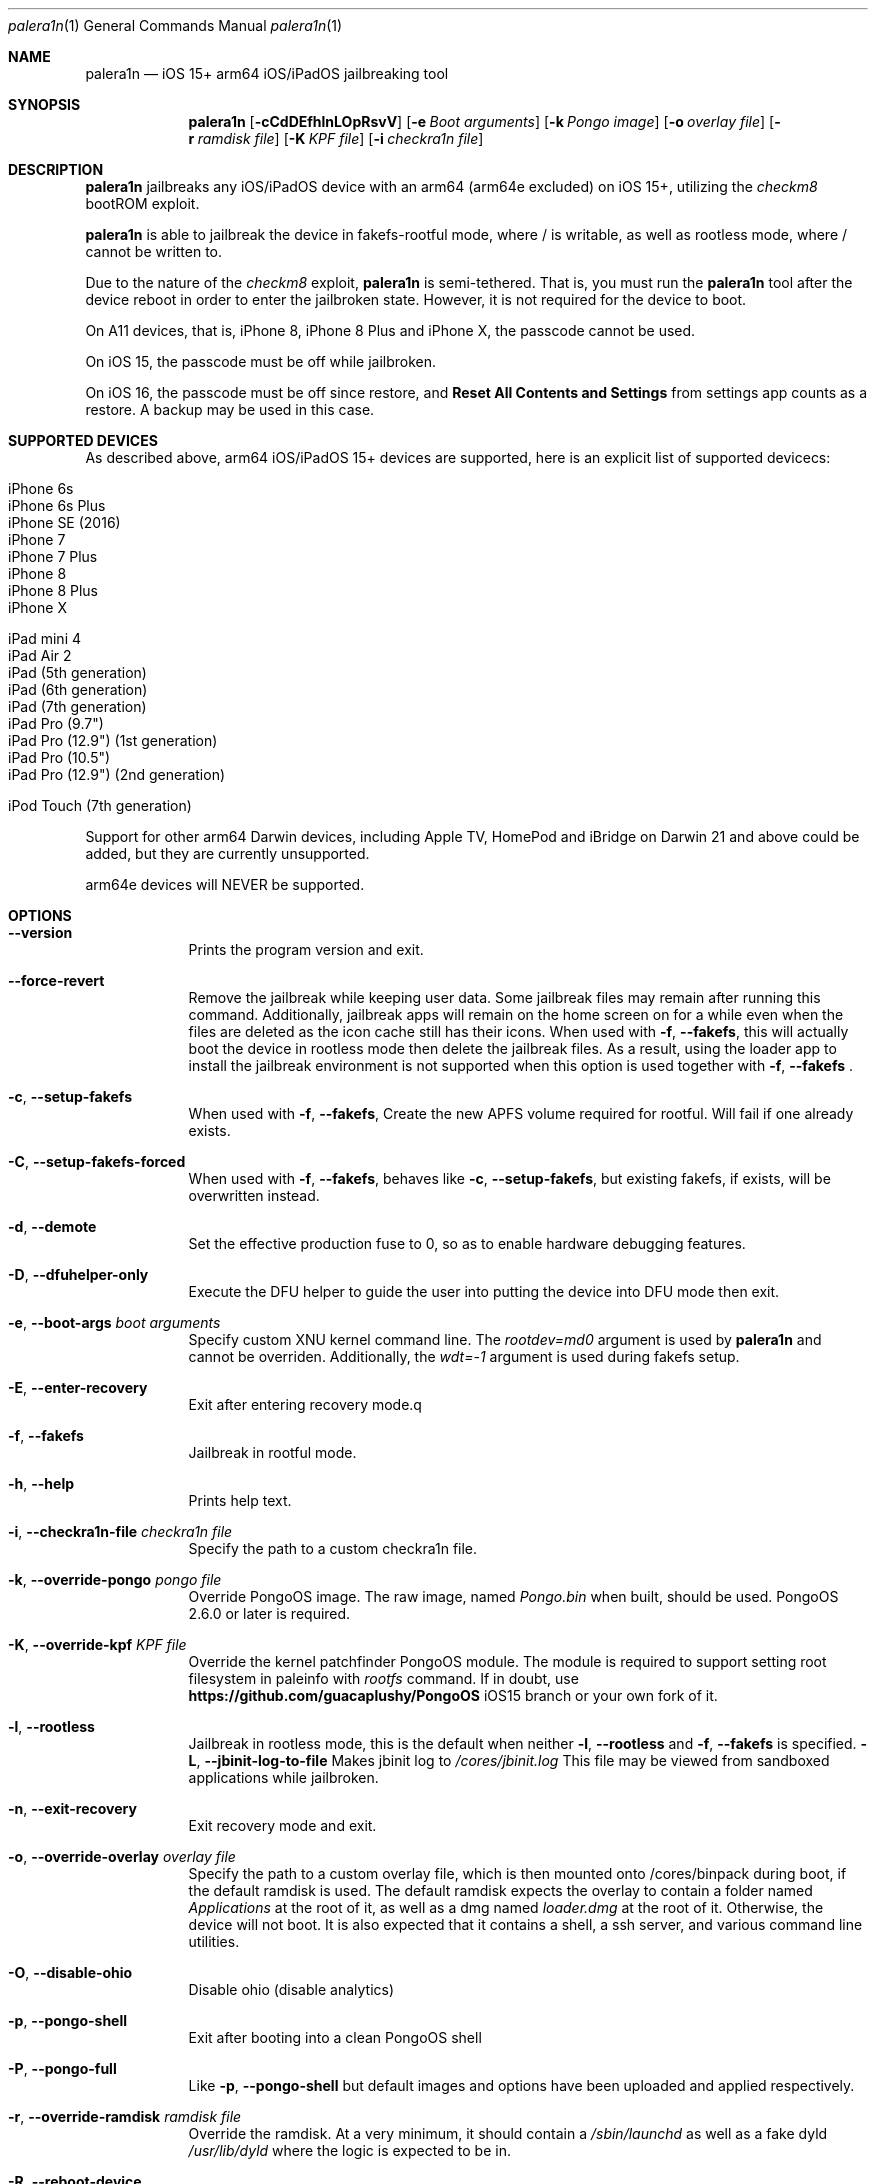 .\"-
.\" Copyright (c) 2023 Nick Chan
.\" SPDX-License-Identifier: MIT
.\"
.Dd "06 February 2023"
.Dt "Nick Chan utilities manual" 1 "palera1n"
.Dt palera1n 1
.Os
.Sh NAME
.Nm palera1n
.Nd iOS 15+ arm64 iOS/iPadOS jailbreaking tool
.Sh SYNOPSIS
.Nm
.Op Fl cCdDEfhlnLOpRsvV
.Op Fl e Ar Boot arguments
.Op Fl k Ar Pongo image
.Op Fl o Ar overlay file
.Op Fl r Ar ramdisk file
.Op Fl K Ar KPF file
.Op Fl i Ar checkra1n file
.Sh DESCRIPTION
.Nm
jailbreaks any iOS/iPadOS device with an arm64 (arm64e excluded) on iOS 15+,
utilizing the
.Em checkm8
bootROM exploit.
.Pp
.Nm
is able to jailbreak the device in fakefs-rootful mode, where /
is writable, as well as rootless mode, where / cannot be written to.
.Pp
Due to the nature of the
.Em checkm8
exploit,
.Nm
is semi-tethered. That is, you must run the
.Nm
tool after the device reboot in order to enter the jailbroken state.
However, it is not required for the device to boot.
.Pp
On A11 devices, that is, iPhone 8, iPhone 8 Plus and iPhone X, the passcode cannot
be used.
.Pp
On iOS 15, the passcode must be off while jailbroken.
.Pp
On iOS 16, the passcode must be off since restore, and
.Sy Reset All Contents and Settings
from settings app counts as a restore.
A backup may be used in this case.
.Pp
.Sh SUPPORTED DEVICES
As described above, arm64 iOS/iPadOS 15+ devices are supported, here is an explicit
list of supported devicecs:

.Bl -tag -compact
.It iPhone 6s
.It iPhone 6s Plus
.It iPhone SE (2016)
.It iPhone 7
.It iPhone 7 Plus
.It iPhone 8
.It iPhone 8 Plus
.It iPhone X
.El

.Bl -tag -compact
.It iPad mini 4
.It iPad Air 2
.It iPad (5th generation)
.It iPad (6th generation)
.It iPad (7th generation)
.It iPad Pro (9.7")
.It iPad Pro (12.9") (1st generation)
.It iPad Pro (10.5")
.It iPad Pro (12.9") (2nd generation)
.El

.Bl -tag -compact
.It iPod Touch (7th generation)
.El

Support for other arm64 Darwin devices, including Apple TV, HomePod and iBridge
on Darwin 21 and above could be added, but they are currently unsupported.

arm64e devices will NEVER be supported.

.Sh OPTIONS
.Bl -tag -width -indent
.It Fl -version
Prints the program version and exit.
.It Fl -force-revert
Remove the jailbreak while keeping user data. Some jailbreak files may remain
after running this command. Additionally, jailbreak apps will remain on the 
home screen on for a while even when the files are deleted as the icon cache
still has their icons. When used with
.Fl f , -fakefs ,
this will actually boot the device in rootless mode then delete the jailbreak
files. As a result, using the loader app to install the jailbreak environment
is not supported when this option is used together with
.Fl f , -fakefs
\[char46]
.It Fl c , -setup-fakefs
When used with
.Fl f , -fakefs ,
Create the new APFS volume required for rootful. Will fail if one already exists.
.It Fl C , -setup-fakefs-forced
When used with
.Fl f , -fakefs ,
behaves like
.Fl c , -setup-fakefs ,
but existing fakefs, if exists, will be overwritten instead.
.It Fl d , -demote
Set the effective production fuse to 0, so as to enable hardware debugging features.
.It Fl D , -dfuhelper-only
Execute the DFU helper to guide the user into putting the device into DFU mode
then exit.
.It Fl e , -boot-args Ar boot arguments
Specify custom XNU kernel command line. The
.Em rootdev=md0
argument is used by
.Nm
and cannot be overriden. Additionally, the
.Em wdt=-1
argument is used during fakefs setup.
.It Fl E , -enter-recovery
Exit after entering recovery mode.q
.It Fl f , -fakefs
Jailbreak in rootful mode.
.It Fl h , -help
Prints help text.
.It Fl i , -checkra1n-file Ar checkra1n file
Specify the path to a custom checkra1n file.
.It Fl k , -override-pongo Ar pongo file
Override PongoOS image. The raw image, named
.Em Pongo.bin
when built, should be used. PongoOS 2.6.0 or later is required.
.It Fl K , -override-kpf Ar KPF file
Override the kernel patchfinder PongoOS module. The module is required to support setting
root filesystem in paleinfo with
.Em rootfs
command. If in doubt, use
.Sy https://github.com/guacaplushy/PongoOS
iOS15 branch or your own fork of it.
.It Fl l , -rootless
Jailbreak in rootless mode, this is the default when neither
.Fl l , -rootless
and
.Fl f , -fakefs
is specified.
.Fl L , -jbinit-log-to-file
Makes jbinit log to
.Em /cores/jbinit.log
This file may be viewed from sandboxed applications while jailbroken.
.It Fl n , -exit-recovery
Exit recovery mode and exit.
.It Fl o , -override-overlay Ar overlay file
Specify the path to a custom overlay file, which is then mounted onto /cores/binpack
during boot, if the default ramdisk is used. The default ramdisk expects the overlay
to contain a folder named
.Em Applications
at the root of it, as well as a dmg named
.Em loader.dmg
at the root of it. Otherwise, the device will not boot. It is also expected that it
contains a shell, a ssh server, and various command line utilities.
.It Fl O , -disable-ohio
Disable ohio (disable analytics)
.It Fl p , -pongo-shell
Exit after booting into a clean PongoOS shell
.It Fl P , -pongo-full
Like
.Fl p , -pongo-shell
but default images and options have been uploaded and applied respectively.
.It Fl r , -override-ramdisk Ar ramdisk file
Override the ramdisk. At a very minimum, it should contain a
.Em /sbin/launchd
as well as a fake dyld
.Em /usr/lib/dyld
where the logic is expected to be in.
.It Fl R , -reboot-device
Reboot device in normal mode and exit.
.It Fl s , -safe-mode
Enter safe mode. An alert will be displayed. Jailbreak daemons nor early boot executable files
specified (see
.Sy FILES
section below) will be executed. The loader app and the built in SSH server can still be used,
as well as any jailbreak-specific apps you have installed.
.It Fl v , -debug-logging
Enable debug logging. The option may be repeated for extra verbosity.
.It Fl V , -verbose-boot
Boots the device in verbose mode, allowing boot logs to be seen.
.El
.Sh ENVIRONMENTAL VARIABLES
.Bl -tag -width -indent
.It TMPDIR
This environmental variable should contain the a directory for temporary
files. Without the
.Fl i , -override-checkra1n
option, files must be executable from it as the built-in checkra1n file
is extracted and executed here. When not set, /tmp is used.
.El
.Sh EXAMPLES
To (re-)jailbreak in rootless mode:
.Pp
.Dl "palera1n"
.Pp
To setup fakefs for rootful mode:
.Pp
.Dl "palera1n -fc"
.Ppq
After the device has rebooted, follow the following example.
.Pp
To re-jailbreak in rootful mode:
.Pp
.Dl "palera1n -f"
.Pp
To remove the jailbreak in rootful mode:
.Pp
.Dl "palera1n --force-revert -f"
.Pp
To remove the jailbreak in rootless mode:
.Pp
.Dl "palera1n --force-revert"
.Pp
To verbose boot in rootful mode:
.Pp
.Dl "palera1n -Vf"
.Pp
To exit recovery mode:
.Pp
.Dl "palera1n -n"
.Pp
.Sh CAVEATS
.Pp
.Em -v
is not a real XNU boot argument. It is intercepted by iBoot. However, since XNU
boot arguments are set in PongoOS, which is ran after iBoot has ran, it does nothing.
To verbose boot, use the
.Fl V , -verbose-boot
option when jailbreaking.
.Pp
Fakefs takes up around 5-10 GB of storage, and take up to 10 minutes to setup.
.Pp
iOS 15.0 requires DER entitlements, and iOS 15.1 requires hash agility in code signatures.
As a result, binaries with the old code signature format need to be resigned with a recent
version of the Procursus fork of
.Xr ldid 1
before they can be ran on a device jailbroken with
.Nm
\[char46]
.Sh POST INSTLLATION
The palera1n loader app will take up to 30 seconds to appear on the homescreen after the
device has booted. If it does not appear, you can try using the shortcut:
.Pp
.Sy https://www.icloud.com/shortcuts/8cd5f489c8854ee0ab9ee38f2e62f87d
.Pp
to open it. After opening the loader app, press install to install a bootstrap as well as
the
.Em Sileo
package manager.
You can install other package managers from settings of the loader app.
.Sh FILES
During the jailbreak process, a temporary filesystem is mounted on /cores as a place
to stash jailbreak files needed during the boot process. No files are ever written
onto the actual disk if you do not use the SSH server to write files or using the
loader app to install additional jailbreak files.

.Bl -tag -width "/var/jb/Library/LaunchDaemons"
.It Pa /cores
The location of the temporary filesystem where jailbreak files are stash during boot.
.It Pa /cores/jbinit.log
When
.Fl L
is used, the log file of jbinit.
.It Pa /Library/LaunchDaemons
The directory where jailbreak-specific
.Xr launchd.plist 5
property list files should be placed on rootful.
.It Pa /var/jb/Library/LaunchDaemons
The directory where jailbreak-specific
.Xr launchd.plist 5
property list files should be placed on rootless.
.It Pa /etc/rc.d
The directory where executable filse that needs to be executed during boot, before
daemons are launched, are placed rootful. They are executed after all filesystems
has been mounted.
.It Pa /var/jb/etc/rc.d
The directory where executable files that needs to be executed during boot, before
daemons are launched, are placed on rootless. They are executed after all filesystems
has been mounted.
.El
.Sh BUGS
.Nm
may crash if the machine it is running on:
.Pp
.Dl "- Has no USB ports"
.Pp
.Dl "- Has non-compliant USB devices plugged in"
.Sh NOTES
.Nm
injects a dylib into launchd to allow the
.Sy launchctl runstats
command to be used on the device.
.Sh SEE ALSO
.Xr launchd 8
.Xr launchd.plist 5
.Xr ldid 1
.Sh HISTORY
The
.Nm
jailbreak was first written by Nebula and Mineek on September 26, 2022, as a shell
script. Tweak support with DEVELOPMENT kernels are added on October 2, 2022. RELEASE
kernel support is added on November 14, 2022. iOS 16 Support is added on
December 13, 2022. Later, the first attempt to rewrite palera1n into C begins on January
01 2023. The
.Nm
utility described here is the second attempt, which first started on January 16, 2023,
using checkra1n 1337 and the plush KPF.
